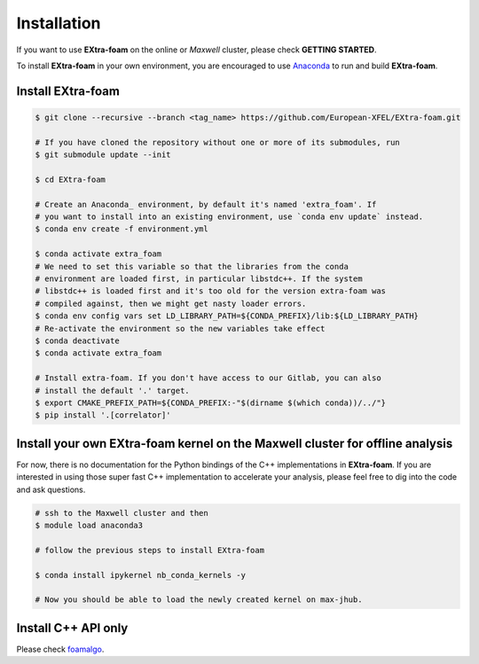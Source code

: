 Installation
============

If you want to use **EXtra-foam** on the online or `Maxwell` cluster, please check **GETTING STARTED**.

.. _Anaconda: https://www.anaconda.com/

To install **EXtra-foam** in your own environment, you are encouraged to use Anaconda_ to run
and build **EXtra-foam**.

.. _install-extra-foam:

Install **EXtra-foam**
----------------------

.. code-block:: bash

    $ git clone --recursive --branch <tag_name> https://github.com/European-XFEL/EXtra-foam.git

    # If you have cloned the repository without one or more of its submodules, run
    $ git submodule update --init

    $ cd EXtra-foam

    # Create an Anaconda_ environment, by default it's named 'extra_foam'. If
    # you want to install into an existing environment, use `conda env update` instead.
    $ conda env create -f environment.yml

    $ conda activate extra_foam
    # We need to set this variable so that the libraries from the conda
    # environment are loaded first, in particular libstdc++. If the system
    # libstdc++ is loaded first and it's too old for the version extra-foam was
    # compiled against, then we might get nasty loader errors.
    $ conda env config vars set LD_LIBRARY_PATH=${CONDA_PREFIX}/lib:${LD_LIBRARY_PATH}
    # Re-activate the environment so the new variables take effect
    $ conda deactivate
    $ conda activate extra_foam

    # Install extra-foam. If you don't have access to our Gitlab, you can also
    # install the default '.' target.
    $ export CMAKE_PREFIX_PATH=${CONDA_PREFIX:-"$(dirname $(which conda))/../"}
    $ pip install '.[correlator]'


Install your own **EXtra-foam** kernel on the Maxwell cluster for offline analysis
----------------------------------------------------------------------------------

For now, there is no documentation for the Python bindings of the C++ implementations in
**EXtra-foam**. If you are interested in using those super fast C++ implementation to
accelerate your analysis, please feel free to dig into the code and ask questions.

.. code-block:: bash

    # ssh to the Maxwell cluster and then
    $ module load anaconda3

    # follow the previous steps to install EXtra-foam

    $ conda install ipykernel nb_conda_kernels -y

    # Now you should be able to load the newly created kernel on max-jhub.


Install C++ API only
--------------------

.. _foamalgo: https://github.com/zhujun98/foamalgo

Please check foamalgo_.
